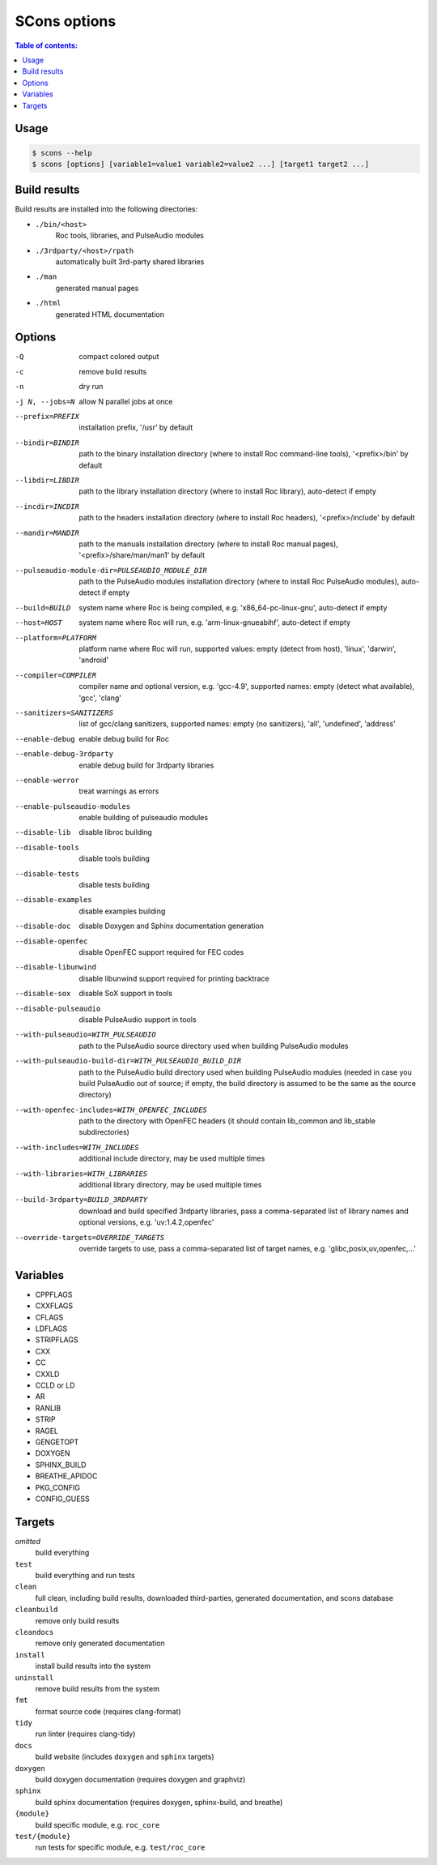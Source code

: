 SCons options
*************

.. contents:: Table of contents:
   :local:
   :depth: 1

Usage
=====

.. code::

    $ scons --help
    $ scons [options] [variable1=value1 variable2=value2 ...] [target1 target2 ...]

Build results
=============

Build results are installed into the following directories:

- ``./bin/<host>``
    Roc tools, libraries, and PulseAudio modules

- ``./3rdparty/<host>/rpath``
    automatically built 3rd-party shared libraries

- ``./man``
    generated manual pages

- ``./html``
    generated HTML documentation

Options
=======

-Q                                                     compact colored output
-c                                                     remove build results
-n                                                     dry run
-j N, --jobs=N                                         allow N parallel jobs at once

--prefix=PREFIX                                        installation prefix, '/usr' by default
--bindir=BINDIR                                        path to the binary installation directory (where to install Roc command-line tools), '<prefix>/bin' by default
--libdir=LIBDIR                                        path to the library installation directory (where to install Roc library), auto-detect if empty
--incdir=INCDIR                                        path to the headers installation directory (where to install Roc headers), '<prefix>/include' by default
--mandir=MANDIR                                        path to the manuals installation directory (where to install Roc manual pages), '<prefix>/share/man/man1' by default
--pulseaudio-module-dir=PULSEAUDIO_MODULE_DIR          path to the PulseAudio modules installation directory (where to install Roc PulseAudio modules), auto-detect if empty
--build=BUILD                                          system name where Roc is being compiled, e.g. 'x86_64-pc-linux-gnu', auto-detect if empty
--host=HOST                                            system name where Roc will run, e.g. 'arm-linux-gnueabihf', auto-detect if empty
--platform=PLATFORM                                    platform name where Roc will run, supported values: empty (detect from host), 'linux', 'darwin', 'android'
--compiler=COMPILER                                    compiler name and optional version, e.g. 'gcc-4.9', supported names: empty (detect what available), 'gcc', 'clang'
--sanitizers=SANITIZERS                                list of gcc/clang sanitizers, supported names: empty (no sanitizers), 'all', 'undefined', 'address'
--enable-debug                                         enable debug build for Roc
--enable-debug-3rdparty                                enable debug build for 3rdparty libraries
--enable-werror                                        treat warnings as errors
--enable-pulseaudio-modules                            enable building of pulseaudio modules
--disable-lib                                          disable libroc building
--disable-tools                                        disable tools building
--disable-tests                                        disable tests building
--disable-examples                                     disable examples building
--disable-doc                                          disable Doxygen and Sphinx documentation generation
--disable-openfec                                      disable OpenFEC support required for FEC codes
--disable-libunwind                                    disable libunwind support required for printing backtrace
--disable-sox                                          disable SoX support in tools
--disable-pulseaudio                                   disable PulseAudio support in tools
--with-pulseaudio=WITH_PULSEAUDIO                      path to the PulseAudio source directory used when building PulseAudio modules
--with-pulseaudio-build-dir=WITH_PULSEAUDIO_BUILD_DIR  path to the PulseAudio build directory used when building PulseAudio modules (needed in case you build PulseAudio out of source; if empty, the build directory is assumed to be the same as the source directory)
--with-openfec-includes=WITH_OPENFEC_INCLUDES          path to the directory with OpenFEC headers (it should contain lib_common and lib_stable subdirectories)
--with-includes=WITH_INCLUDES                          additional include directory, may be used multiple times
--with-libraries=WITH_LIBRARIES                        additional library directory, may be used multiple times
--build-3rdparty=BUILD_3RDPARTY                        download and build specified 3rdparty libraries, pass a comma-separated list of library names and optional versions, e.g. 'uv:1.4.2,openfec'
--override-targets=OVERRIDE_TARGETS                    override targets to use, pass a comma-separated list of target names, e.g. 'glibc,posix,uv,openfec,...'

Variables
=========

- CPPFLAGS
- CXXFLAGS
- CFLAGS
- LDFLAGS
- STRIPFLAGS
- CXX
- CC
- CXXLD
- CCLD or LD
- AR
- RANLIB
- STRIP
- RAGEL
- GENGETOPT
- DOXYGEN
- SPHINX_BUILD
- BREATHE_APIDOC
- PKG_CONFIG
- CONFIG_GUESS

Targets
=======

`omitted`
    build everything

``test``
    build everything and run tests

``clean``
    full clean, including build results, downloaded third-parties, generated documentation, and scons database

``cleanbuild``
    remove only build results

``cleandocs``
    remove only generated documentation

``install``
    install build results into the system

``uninstall``
    remove build results from the system

``fmt``
    format source code (requires clang-format)

``tidy``
    run linter (requires clang-tidy)

``docs``
    build website (includes ``doxygen`` and ``sphinx`` targets)

``doxygen``
    build doxygen documentation (requires doxygen and graphviz)

``sphinx``
    build sphinx documentation (requires doxygen, sphinx-build, and breathe)

``{module}``
    build specific module, e.g. ``roc_core``

``test/{module}``
    run tests for specific module, e.g. ``test/roc_core``
